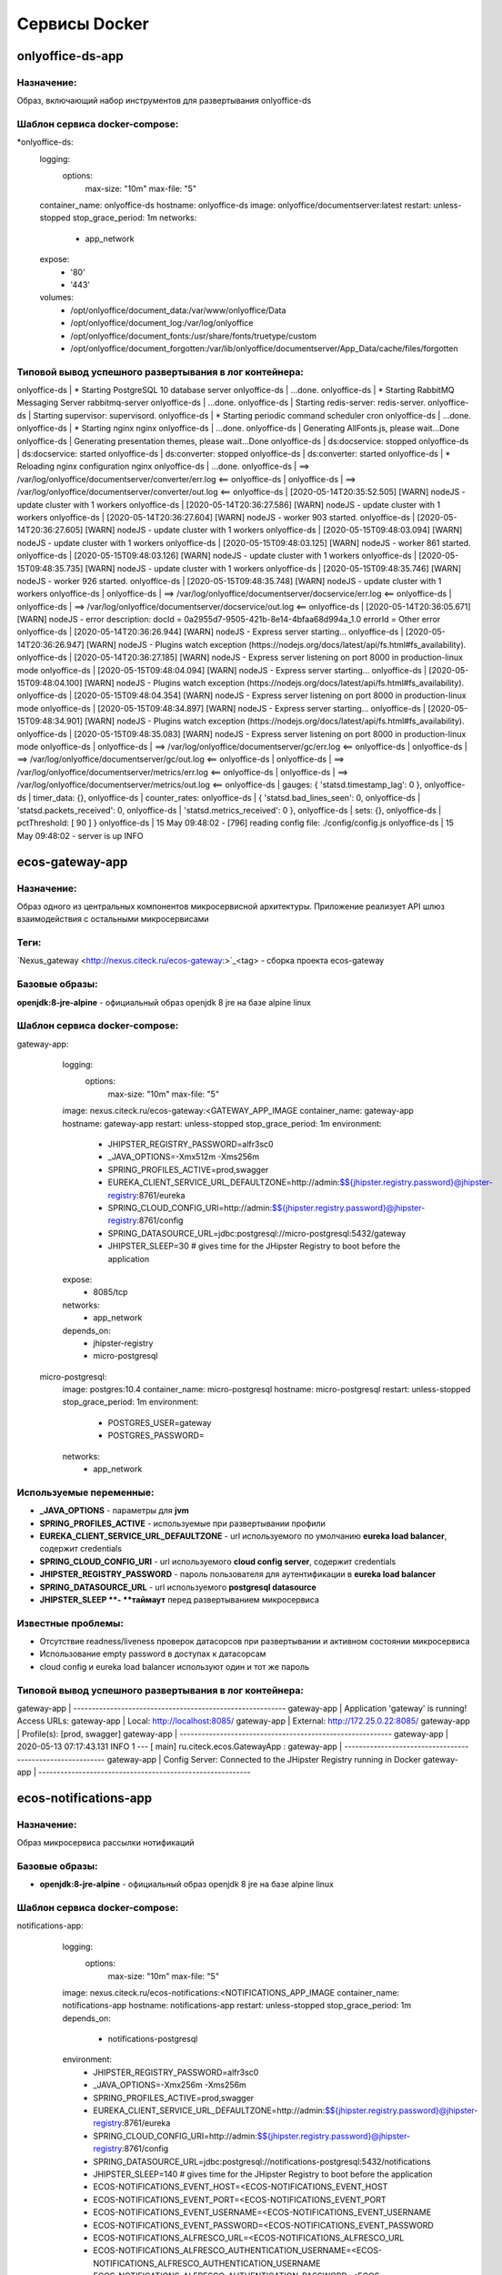 ===============
Сервисы Docker
===============

onlyoffice-ds-app
-----------------

Назначение:
~~~~~~~~~~~
Образ, включающий набор инструментов для развертывания onlyoffice-ds

Шаблон сервиса docker-compose:
~~~~~~~~~~~~~~~~~~~~~~~~~~~~~~
*onlyoffice-ds:
    logging:
      options:
        max-size: "10m"
        max-file: "5"
    container_name: onlyoffice-ds
    hostname: onlyoffice-ds
    image: onlyoffice/documentserver:latest
    restart: unless-stopped
    stop_grace_period: 1m
    networks:
      - app_network
    expose:
      - '80'
      - '443'
    volumes:
      - /opt/onlyoffice/document_data:/var/www/onlyoffice/Data
      - /opt/onlyoffice/document_log:/var/log/onlyoffice
      - /opt/onlyoffice/document_fonts:/usr/share/fonts/truetype/custom
      - /opt/onlyoffice/document_forgotten:/var/lib/onlyoffice/documentserver/App_Data/cache/files/forgotten

Типовой вывод успешного развертывания в лог контейнера:
~~~~~~~~~~~~~~~~~~~~~~~~~~~~~~~~~~~~~~~~~~~~~~~~~~~~~~~

onlyoffice-ds               |  * Starting PostgreSQL 10 database server
onlyoffice-ds               |    ...done.
onlyoffice-ds               |  * Starting RabbitMQ Messaging Server rabbitmq-server
onlyoffice-ds               |    ...done.
onlyoffice-ds               | Starting redis-server: redis-server.
onlyoffice-ds               | Starting supervisor: supervisord.
onlyoffice-ds               |  * Starting periodic command scheduler cron
onlyoffice-ds               |    ...done.
onlyoffice-ds               |  * Starting nginx nginx
onlyoffice-ds               |    ...done.
onlyoffice-ds               | Generating AllFonts.js, please wait...Done
onlyoffice-ds               | Generating presentation themes, please wait...Done
onlyoffice-ds               | ds:docservice: stopped
onlyoffice-ds               | ds:docservice: started
onlyoffice-ds               | ds:converter: stopped
onlyoffice-ds               | ds:converter: started
onlyoffice-ds               |  * Reloading nginx configuration nginx
onlyoffice-ds               |    ...done.
onlyoffice-ds               | ==> /var/log/onlyoffice/documentserver/converter/err.log <==
onlyoffice-ds               | 
onlyoffice-ds               | ==> /var/log/onlyoffice/documentserver/converter/out.log <==
onlyoffice-ds               | [2020-05-14T20:35:52.505] [WARN] nodeJS - update cluster with 1 workers
onlyoffice-ds               | [2020-05-14T20:36:27.586] [WARN] nodeJS - update cluster with 1 workers
onlyoffice-ds               | [2020-05-14T20:36:27.604] [WARN] nodeJS - worker 903 started.
onlyoffice-ds               | [2020-05-14T20:36:27.605] [WARN] nodeJS - update cluster with 1 workers
onlyoffice-ds               | [2020-05-15T09:48:03.094] [WARN] nodeJS - update cluster with 1 workers
onlyoffice-ds               | [2020-05-15T09:48:03.125] [WARN] nodeJS - worker 861 started.
onlyoffice-ds               | [2020-05-15T09:48:03.126] [WARN] nodeJS - update cluster with 1 workers
onlyoffice-ds               | [2020-05-15T09:48:35.735] [WARN] nodeJS - update cluster with 1 workers
onlyoffice-ds               | [2020-05-15T09:48:35.746] [WARN] nodeJS - worker 926 started.
onlyoffice-ds               | [2020-05-15T09:48:35.748] [WARN] nodeJS - update cluster with 1 workers
onlyoffice-ds               | 
onlyoffice-ds               | ==> /var/log/onlyoffice/documentserver/docservice/err.log <==
onlyoffice-ds               | 
onlyoffice-ds               | ==> /var/log/onlyoffice/documentserver/docservice/out.log <==
onlyoffice-ds               | [2020-05-14T20:36:05.671] [WARN] nodeJS - error description: docId = 0a2955d7-9505-421b-8e14-4bfaa68d994a_1.0 errorId = Other error
onlyoffice-ds               | [2020-05-14T20:36:26.944] [WARN] nodeJS - Express server starting...
onlyoffice-ds               | [2020-05-14T20:36:26.947] [WARN] nodeJS - Plugins watch exception (https://nodejs.org/docs/latest/api/fs.html#fs_availability).
onlyoffice-ds               | [2020-05-14T20:36:27.185] [WARN] nodeJS - Express server listening on port 8000 in production-linux mode
onlyoffice-ds               | [2020-05-15T09:48:04.094] [WARN] nodeJS - Express server starting...
onlyoffice-ds               | [2020-05-15T09:48:04.100] [WARN] nodeJS - Plugins watch exception (https://nodejs.org/docs/latest/api/fs.html#fs_availability).
onlyoffice-ds               | [2020-05-15T09:48:04.354] [WARN] nodeJS - Express server listening on port 8000 in production-linux mode
onlyoffice-ds               | [2020-05-15T09:48:34.897] [WARN] nodeJS - Express server starting...
onlyoffice-ds               | [2020-05-15T09:48:34.901] [WARN] nodeJS - Plugins watch exception (https://nodejs.org/docs/latest/api/fs.html#fs_availability).
onlyoffice-ds               | [2020-05-15T09:48:35.083] [WARN] nodeJS - Express server listening on port 8000 in production-linux mode
onlyoffice-ds               | 
onlyoffice-ds               | ==> /var/log/onlyoffice/documentserver/gc/err.log <==
onlyoffice-ds               | 
onlyoffice-ds               | ==> /var/log/onlyoffice/documentserver/gc/out.log <==
onlyoffice-ds               | 
onlyoffice-ds               | ==> /var/log/onlyoffice/documentserver/metrics/err.log <==
onlyoffice-ds               | 
onlyoffice-ds               | ==> /var/log/onlyoffice/documentserver/metrics/out.log <==
onlyoffice-ds               |   gauges: { 'statsd.timestamp_lag': 0 },
onlyoffice-ds               |   timer_data: {},
onlyoffice-ds               |   counter_rates:
onlyoffice-ds               |    { 'statsd.bad_lines_seen': 0,
onlyoffice-ds               |      'statsd.packets_received': 0,
onlyoffice-ds               |      'statsd.metrics_received': 0 },
onlyoffice-ds               |   sets: {},
onlyoffice-ds               |   pctThreshold: [ 90 ] }
onlyoffice-ds               | 15 May 09:48:02 - [796] reading config file: ./config/config.js
onlyoffice-ds               | 15 May 09:48:02 - server is up INFO

ecos-gateway-app
----------------
Назначение:
~~~~~~~~~~
Образ одного из центральных компонентов микросервисной архитектуры. Приложение реализует API шлюз взаимодействия с остальными микросервисами

Теги:
~~~~~

`Nexus_gateway <http://nexus.citeck.ru/ecos-gateway:>`_<tag> - сборка проекта ecos-gateway 

Базовые образы:
~~~~~~~~~~~~~~~

**openjdk:8-jre-alpine** - официальный образ openjdk 8 jre на базе alpine linux

Шаблон сервиса docker-compose:
~~~~~~~~~~~~~~~~~~~~~~~~~~~~~~

gateway-app:
    logging:
      options:
        max-size: "10m"
        max-file: "5"
    image: nexus.citeck.ru/ecos-gateway:<GATEWAY_APP_IMAGE
    container_name: gateway-app
    hostname: gateway-app
    restart: unless-stopped
    stop_grace_period: 1m
    environment:
      - JHIPSTER_REGISTRY_PASSWORD=alfr3sc0
      - _JAVA_OPTIONS=-Xmx512m -Xms256m
      - SPRING_PROFILES_ACTIVE=prod,swagger
      - EUREKA_CLIENT_SERVICE_URL_DEFAULTZONE=http://admin:$${jhipster.registry.password}@jhipster-registry:8761/eureka
      - SPRING_CLOUD_CONFIG_URI=http://admin:$${jhipster.registry.password}@jhipster-registry:8761/config
      - SPRING_DATASOURCE_URL=jdbc:postgresql://micro-postgresql:5432/gateway
      - JHIPSTER_SLEEP=30 # gives time for the JHipster Registry to boot before the application
    expose:
      - 8085/tcp
    networks:
      - app_network
    depends_on:
      - jhipster-registry
      - micro-postgresql
  micro-postgresql:
    image: postgres:10.4
    container_name: micro-postgresql
    hostname: micro-postgresql
    restart: unless-stopped
    stop_grace_period: 1m
    environment:
      - POSTGRES_USER=gateway
      - POSTGRES_PASSWORD=
    networks:
      - app_network

Используемые переменные:
~~~~~~~~~~~~~~~~~~~~~~~~

•	**_JAVA_OPTIONS** - параметры для **jvm**
•	**SPRING_PROFILES_ACTIVE** - используемые при развертывании профили
•	**EUREKA_CLIENT_SERVICE_URL_DEFAULTZONE** - url используемого по умолчанию **eureka load balancer**, содержит credentials
•	**SPRING_CLOUD_CONFIG_URI** - url используемого **cloud config server**, содержит credentials
•	**JHIPSTER_REGISTRY_PASSWORD** - пароль пользователя для аутентификации в **eureka load balancer**
•	**SPRING_DATASOURCE_URL** - url используемого **postgresql datasource**
•	**JHIPSTER_SLEEP **- **таймаут** перед развертыванием микросервиса

Известные проблемы:
~~~~~~~~~~~~~~~~~~~
•	Отсутствие readness/liveness проверок датасорсов при развертывании и активном состоянии микросервиса
•	Использование empty password в доступах к датасорсам
•	cloud config и eureka load balancer используют один и тот же пароль

Типовой вывод успешного развертывания в лог контейнера:
~~~~~~~~~~~~~~~~~~~~~~~~~~~~~~~~~~~~~~~~~~~~~~~~~~~~~~~

gateway-app                 | ----------------------------------------------------------
gateway-app                 |   Application 'gateway' is running! Access URLs:
gateway-app                 |   Local:          http://localhost:8085/
gateway-app                 |   External:       http://172.25.0.22:8085/
gateway-app                 |   Profile(s):     [prod, swagger]
gateway-app                 | ----------------------------------------------------------
gateway-app                 | 2020-05-13 07:17:43.131  INFO 1 --- [           main] ru.citeck.ecos.GatewayApp                : 
gateway-app                 | ----------------------------------------------------------
gateway-app                 |   Config Server:  Connected to the JHipster Registry running in Docker
gateway-app                 | ----------------------------------------------------------


ecos-notifications-app
----------------------

Назначение:
~~~~~~~~~~~
Образ микросервиса рассылки нотификаций

Базовые образы:
~~~~~~~~~~~~~~~
•	**openjdk:8-jre-alpine** - официальный образ openjdk 8 jre на базе alpine linux

Шаблон сервиса docker-compose:
~~~~~~~~~~~~~~~~~~~~~~~~~~~~~~
notifications-app:
    logging:
      options:
        max-size: "10m"
        max-file: "5"
    image: nexus.citeck.ru/ecos-notifications:<NOTIFICATIONS_APP_IMAGE
    container_name: notifications-app
    hostname: notifications-app
    restart: unless-stopped
    stop_grace_period: 1m
    depends_on:
      - notifications-postgresql
    environment:
      - JHIPSTER_REGISTRY_PASSWORD=alfr3sc0
      - _JAVA_OPTIONS=-Xmx256m -Xms256m
      - SPRING_PROFILES_ACTIVE=prod,swagger
      - EUREKA_CLIENT_SERVICE_URL_DEFAULTZONE=http://admin:$${jhipster.registry.password}@jhipster-registry:8761/eureka
      - SPRING_CLOUD_CONFIG_URI=http://admin:$${jhipster.registry.password}@jhipster-registry:8761/config
      - SPRING_DATASOURCE_URL=jdbc:postgresql://notifications-postgresql:5432/notifications
      - JHIPSTER_SLEEP=140 # gives time for the JHipster Registry to boot before the application
      - ECOS-NOTIFICATIONS_EVENT_HOST=<ECOS-NOTIFICATIONS_EVENT_HOST
      - ECOS-NOTIFICATIONS_EVENT_PORT=<ECOS-NOTIFICATIONS_EVENT_PORT
      - ECOS-NOTIFICATIONS_EVENT_USERNAME=<ECOS-NOTIFICATIONS_EVENT_USERNAME
      - ECOS-NOTIFICATIONS_EVENT_PASSWORD=<ECOS-NOTIFICATIONS_EVENT_PASSWORD
      - ECOS-NOTIFICATIONS_ALFRESCO_URL=<ECOS-NOTIFICATIONS_ALFRESCO_URL
      - ECOS-NOTIFICATIONS_ALFRESCO_AUTHENTICATION_USERNAME=<ECOS-NOTIFICATIONS_ALFRESCO_AUTHENTICATION_USERNAME
      - ECOS-NOTIFICATIONS_ALFRESCO_AUTHENTICATION_PASSWORD=<ECOS-NOTIFICATIONS_ALFRESCO_AUTHENTICATION_PASSWORD
    ports:
      - 8013:8013
    volumes:
      - /opt/alfresco/logs/notifications:/tmp
      - /opt/micro/credentials:/credentials
    networks:
      - app_network
  # NOTIFICATIONS PSQL
  notifications-postgresql:
    image: postgres:10.4
    container_name: notifications-postgresql
    hostname: notifications-postgresql
    restart: unless-stopped
    stop_grace_period: 1m
    environment:
      - POSTGRES_USER=notifications
    volumes:
      - /opt/micro/postgresql/notifications:/var/lib/postgresql/data
    networks:
      - app_network

Используемые переменные:
~~~~~~~~~~~~~~~~~~~~~~~~
•	**_JAVA_OPTIONS** - параметры для **jvm**
•	**SPRING_PROFILES_ACTIVE** - используемые при развертывании профили
•	**EUREKA_CLIENT_SERVICE_URL_DEFAULTZONE** - url используемого по умолчанию **eureka load balancer**, содержит credentials
•	**SPRING_CLOUD_CONFIG_URI** - url используемого **cloud config server**, содержит credentials
•	**JHIPSTER_REGISTRY_PASSWORD** - пароль пользователя для аутентификации в **eureka load balancer**
•	**SPRING_DATASOURCE_URL** - url используемого **postgresql datasource**
•	**JHIPSTER_SLEEP **- **таймаут** перед развертыванием микросервиса
•	**ECOS-NOTIFICATIONS_EVENT_HOST** - fqdn/ip диспетчера очередей rabbitmq
•	**ECOS-NOTIFICATIONS_EVENT_PORT** - amqp порт диспетчера очередей rabbitmq
•	**ECOS-NOTIFICATIONS_EVENT_USERNAME** - пользователь диспетчера очередей rabbitmq
•	**ECOS-NOTIFICATIONS_EVENT_PASSWORD** - пароль диспетчера очередей rabbitmq
•	**ECOS-NOTIFICATIONS_ALFRESCO_URL** - fqdn развернутого приложения ecos
•	**ECOS-NOTIFICATIONS_ALFRESCO_AUTHENTICATION_USERNAME** - пользователь в ecos для интеграции с микросервисом нотификации
•	**ECOS-NOTIFICATIONS_ALFRESCO_AUTHENTICATION_PASSWORD** - пароль пользователя в ecos для интеграции с микросервисом нотификации

Известные проблемы:
~~~~~~~~~~~~~~~~~~~
•	Отсутствие readness/liveness проверок датасорсов при развертывании и активном состоянии микросервиса
•	Использование empty password в доступах к датасорсам
•	cloud config и eureka load balancer используют один и тот же пароль
•	Монтирование firebase credentials как волюма
•	Часть app properties (ECOS-NOTIFICATIONS*) нужно вынести в spring cloud config

Типовой вывод успешного развертывания в лог контейнера:
~~~~~~~~~~~~~~~~~~~~~~~~~~~~~~~~~~~~~~~~~~~~~~~~~~~~~~~

notifications-app           | ----------------------------------------------------------
notifications-app           |   Application 'notifications' is running! Access URLs:
notifications-app           |   Local:          http://localhost:8013/
notifications-app           |   External:       http://172.26.0.22:8013/
notifications-app           |   Profile(s):     [prod, swagger]
notifications-app           | ----------------------------------------------------------
notifications-app           | 2020-05-14 05:59:30.204  INFO 1 --- [           main] r.c.ecos.notifications.NotificationsApp  : 
notifications-app           | ----------------------------------------------------------
notifications-app           |   Config Server:  Connected to the JHipster Registry running in Docker
notifications-app           | ----------------------------------------------------------

ecos-mongo-app
--------------

Назначение:
~~~~~~~~~~~
Образ для развертывания контейнера с mongodb с преконфигурированными настройками датасорсов для микросервисов

Базовые образы:
~~~~~~~~~~~~~~~
•	`mongo_4 <https://hub.docker.com/layers/mongo/library/mongo/4.0/images/sha256-ccd97bd444338973ac143a22753e6b73a3e707a6a3edd512311a418a3e432cdb?context=explore>`_ - Официальный образ mongodb v 4.0.x

Шаблон сервиса docker-compose:
~~~~~~~~~~~~~~~~~~~~~~~~~~~~~~
mongo-app:
    logging:
      options:
        max-size: "10m"
        max-file: "5"
    container_name: mongo-app
    hostname: mongo-app
    restart: unless-stopped
    stop_grace_period: 1m
    image: nexus.citeck.ru/mongo:4.0
    env_file:
     - ./env_dir/mongo-app.env
    expose:
      - 27017/tcp
    volumes:
      - /opt/mongo-app:/data/db/
    networks:
      - app_network

Используемые переменные:
~~~~~~~~~~~~~~~~~~~~~~~~

•	**MONGO_INITDB_ROOT_USERNAME** - логин пользователя, который будет создан в **admin db с root** привилегиями
•	**MONGO_INITDB_ROOT_PASSWORD** - пароль привилегированного пользователя
•	**MONGO_INITDB_DATABASE** - определение базы данных, используемой в скриптах развертывания в /docker-entrypoint-initdb.d/*.js/sh. Для понимания:
This variable allows you to specify the name of a database to be used for creation scripts in /docker-entrypoint-initdb.d/*.js (see Initializing a fresh instance below). MongoDB is fundamentally designed for "create on first use", so if you do not insert data with your JavaScript files, then no database is created.
•	**ECOS_HISTORY_APP_DATASOURCE_DATABASE** - db микросервиса истории **(ecos-history)**
•	**ECOS_HISTORY_APP_DATASOURCE_USERNAME** - логин для мкр истории, роль dbOwner **(ecos-history)**
•	**ECOS_HISTORY_APP_DATASOURCE_PASSWORD** - пароль для мкр истории **(ecos-history-password)**
•	**ECOS_PROCESS_APP_DATASOURCE_DATABASE** - db микросервиса ecos-process **(ecos-process)**
•	**ECOS_PROCESS_APP_DATASOURCE_USERNAME **- логин для мкр ecos-process, роль dbOwner **(ecos-process)**
•	**ECOS_PROCESS_APP_DATASOURCE_PASSWORD** - пароль для мкр ecos-process **(ecos-process-password)**

Известные проблемы:
~~~~~~~~~~~~~~~~~~~
2020-05-06T07:44:14.752+0000 I STORAGE [initandlisten] ** WARNING: Using the XFS filesystem is strongly recommended with the WiredTiger storage engine
2020-05-06T07:44:14.752+0000 I STORAGE [initandlisten] ** See `mongo_prodnotes_filesystem <http://dochub.mongodb.org/core/prodnotes-filesystem>`_ 

Типовой вывод успешного развертывания в лог контейнера:
~~~~~~~~~~~~~~~~~~~~~~~~~~~~~~~~~~~~~~~~~~~~~~~~~~~~~~~

MongoDB shell version v4.0.18
connecting to: mongodb://127.0.0.1:27017/test?gssapiServiceName=mongodb
2020-05-06T07:44:13.565+0000 I NETWORK  [listener] connection accepted from 127.0.0.1:42378 #3 (1 connection now open)
2020-05-06T07:44:13.565+0000 I NETWORK  [conn3] received client metadata from 127.0.0.1:42378 conn3: { application: { name: "MongoDB Shell" }, driver: { name: "MongoDB Internal Client", version: "4.0.18" }, os: { type: "Linux", name: "Ubuntu", architecture: "x86_64", version: "16.04" } }
Implicit session: session { "id" : UUID("3cb7f158-dfaa-4ffd-896f-b36052828f19") }
MongoDB server version: 4.0.18
2020-05-06T07:44:13.593+0000 I ACCESS   [conn3] Successfully authenticated as principal root_user on admin from client 127.0.0.1:42378
1
ecos-process
Successfully added user: {
        "user" : "ecos-process",
        "roles" : [
                {
                        "role" : "dbOwner",
                        "db" : "ecos-process"
                }
        ]
}
ecos-history
Successfully added user: {
        "user" : "ecos-history",
        "roles" : [
                {
                        "role" : "dbOwner",
                        "db" : "ecos-history"
                }
        ]
}
bye

mailhog-app
-----------

Назначение:
~~~~~~~~~~~
Образ инструмента для e-mail тестирования

Шаблон сервиса docker-compose:
~~~~~~~~~~~~~~~~~~~~~~~~~~~~~~

mailhog:
    logging:
      options:
        max-size: "10m"
        max-file: "5"
    restart: unless-stopped
    stop_grace_period: 1m
    container_name: mailhog
    hostname: mailhog
    expose:
      - 8025/tcp
    environment:
      - MH_UI_WEB_PATH=mailhog
    image: mailhog/mailhog
    networks:
      - app_network

Используемые переменные:
~~~~~~~~~~~~~~~~~~~~~~~~
•	**MH_UI_WEB_PATH** - web path для использования mailhog за проксирующим ecos-proxy (mailhog)

Типовой вывод успешного развертывания в лог контейнера:
~~~~~~~~~~~~~~~~~~~~~~~~~~~~~~~~~~~~~~~~~~~~~~~~~~~~~~~

mailhog                     | [HTTP] Binding to address: 0.0.0.0:8025
mailhog                     | 2020/05/14 06:43:07 Using in-memory storage
mailhog                     | 2020/05/14 06:43:07 [SMTP] Binding to address: 0.0.0.0:1025
mailhog                     | 2020/05/14 06:43:07 Serving under http://0.0.0.0:8025/mailhog/
mailhog                     | Creating API v1 with WebPath: /mailhog
mailhog                     | Creating API v2 with WebPath: /mailhog
